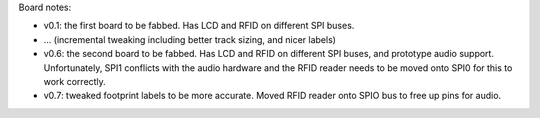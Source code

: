 Board notes:

* v0.1: the first board to be fabbed. Has LCD and RFID on different SPI buses.
* ... (incremental tweaking including better track sizing, and nicer labels)
* v0.6: the second board to be fabbed. Has LCD and RFID on different SPI buses, and prototype
  audio support. Unfortunately, SPI1 conflicts with the audio hardware and the RFID reader
  needs to be moved onto SPI0 for this to work correctly.
* v0.7: tweaked footprint labels to be more accurate. Moved RFID reader onto SPIO bus to free
  up pins for audio.
